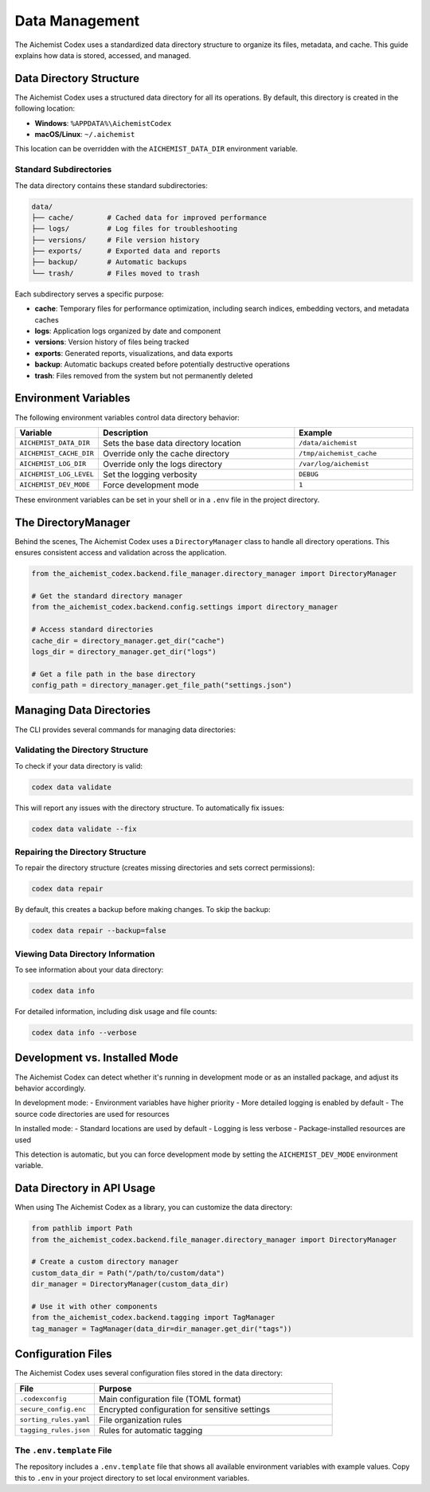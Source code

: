 Data Management
==============

The Aichemist Codex uses a standardized data directory structure to organize its files, metadata, and cache. This guide explains how data is stored, accessed, and managed.

Data Directory Structure
----------------------

The Aichemist Codex uses a structured data directory for all its operations. By default, this directory is created in the following location:

- **Windows**: ``%APPDATA%\AichemistCodex``
- **macOS/Linux**: ``~/.aichemist``

This location can be overridden with the ``AICHEMIST_DATA_DIR`` environment variable.

Standard Subdirectories
^^^^^^^^^^^^^^^^^^^^^

The data directory contains these standard subdirectories:

.. code-block:: text

    data/
    ├── cache/        # Cached data for improved performance
    ├── logs/         # Log files for troubleshooting
    ├── versions/     # File version history
    ├── exports/      # Exported data and reports
    ├── backup/       # Automatic backups
    └── trash/        # Files moved to trash

Each subdirectory serves a specific purpose:

- **cache**: Temporary files for performance optimization, including search indices, embedding vectors, and metadata caches
- **logs**: Application logs organized by date and component
- **versions**: Version history of files being tracked
- **exports**: Generated reports, visualizations, and data exports
- **backup**: Automatic backups created before potentially destructive operations
- **trash**: Files removed from the system but not permanently deleted

Environment Variables
-------------------

The following environment variables control data directory behavior:

.. list-table::
   :header-rows: 1
   :widths: 20 50 30

   * - Variable
     - Description
     - Example
   * - ``AICHEMIST_DATA_DIR``
     - Sets the base data directory location
     - ``/data/aichemist``
   * - ``AICHEMIST_CACHE_DIR``
     - Override only the cache directory
     - ``/tmp/aichemist_cache``
   * - ``AICHEMIST_LOG_DIR``
     - Override only the logs directory
     - ``/var/log/aichemist``
   * - ``AICHEMIST_LOG_LEVEL``
     - Set the logging verbosity
     - ``DEBUG``
   * - ``AICHEMIST_DEV_MODE``
     - Force development mode
     - ``1``

These environment variables can be set in your shell or in a ``.env`` file in the project directory.

The DirectoryManager
------------------

Behind the scenes, The Aichemist Codex uses a ``DirectoryManager`` class to handle all directory operations. This ensures consistent access and validation across the application.

.. code-block:: python

    from the_aichemist_codex.backend.file_manager.directory_manager import DirectoryManager

    # Get the standard directory manager
    from the_aichemist_codex.backend.config.settings import directory_manager

    # Access standard directories
    cache_dir = directory_manager.get_dir("cache")
    logs_dir = directory_manager.get_dir("logs")

    # Get a file path in the base directory
    config_path = directory_manager.get_file_path("settings.json")

Managing Data Directories
-----------------------

The CLI provides several commands for managing data directories:

Validating the Directory Structure
^^^^^^^^^^^^^^^^^^^^^^^^^^^^^^^

To check if your data directory is valid:

.. code-block:: bash

    codex data validate

This will report any issues with the directory structure. To automatically fix issues:

.. code-block:: bash

    codex data validate --fix

Repairing the Directory Structure
^^^^^^^^^^^^^^^^^^^^^^^^^^^^^^

To repair the directory structure (creates missing directories and sets correct permissions):

.. code-block:: bash

    codex data repair

By default, this creates a backup before making changes. To skip the backup:

.. code-block:: bash

    codex data repair --backup=false

Viewing Data Directory Information
^^^^^^^^^^^^^^^^^^^^^^^^^^^^^^^

To see information about your data directory:

.. code-block:: bash

    codex data info

For detailed information, including disk usage and file counts:

.. code-block:: bash

    codex data info --verbose

Development vs. Installed Mode
----------------------------

The Aichemist Codex can detect whether it's running in development mode or as an installed package, and adjust its behavior accordingly.

In development mode:
- Environment variables have higher priority
- More detailed logging is enabled by default
- The source code directories are used for resources

In installed mode:
- Standard locations are used by default
- Logging is less verbose
- Package-installed resources are used

This detection is automatic, but you can force development mode by setting the ``AICHEMIST_DEV_MODE`` environment variable.

Data Directory in API Usage
-------------------------

When using The Aichemist Codex as a library, you can customize the data directory:

.. code-block:: python

    from pathlib import Path
    from the_aichemist_codex.backend.file_manager.directory_manager import DirectoryManager

    # Create a custom directory manager
    custom_data_dir = Path("/path/to/custom/data")
    dir_manager = DirectoryManager(custom_data_dir)

    # Use it with other components
    from the_aichemist_codex.backend.tagging import TagManager
    tag_manager = TagManager(data_dir=dir_manager.get_dir("tags"))

Configuration Files
-----------------

The Aichemist Codex uses several configuration files stored in the data directory:

.. list-table::
   :header-rows: 1
   :widths: 25 75

   * - File
     - Purpose
   * - ``.codexconfig``
     - Main configuration file (TOML format)
   * - ``secure_config.enc``
     - Encrypted configuration for sensitive settings
   * - ``sorting_rules.yaml``
     - File organization rules
   * - ``tagging_rules.json``
     - Rules for automatic tagging

The ``.env.template`` File
^^^^^^^^^^^^^^^^^^^^^^^^

The repository includes a ``.env.template`` file that shows all available environment variables with example values. Copy this to ``.env`` in your project directory to set local environment variables.
